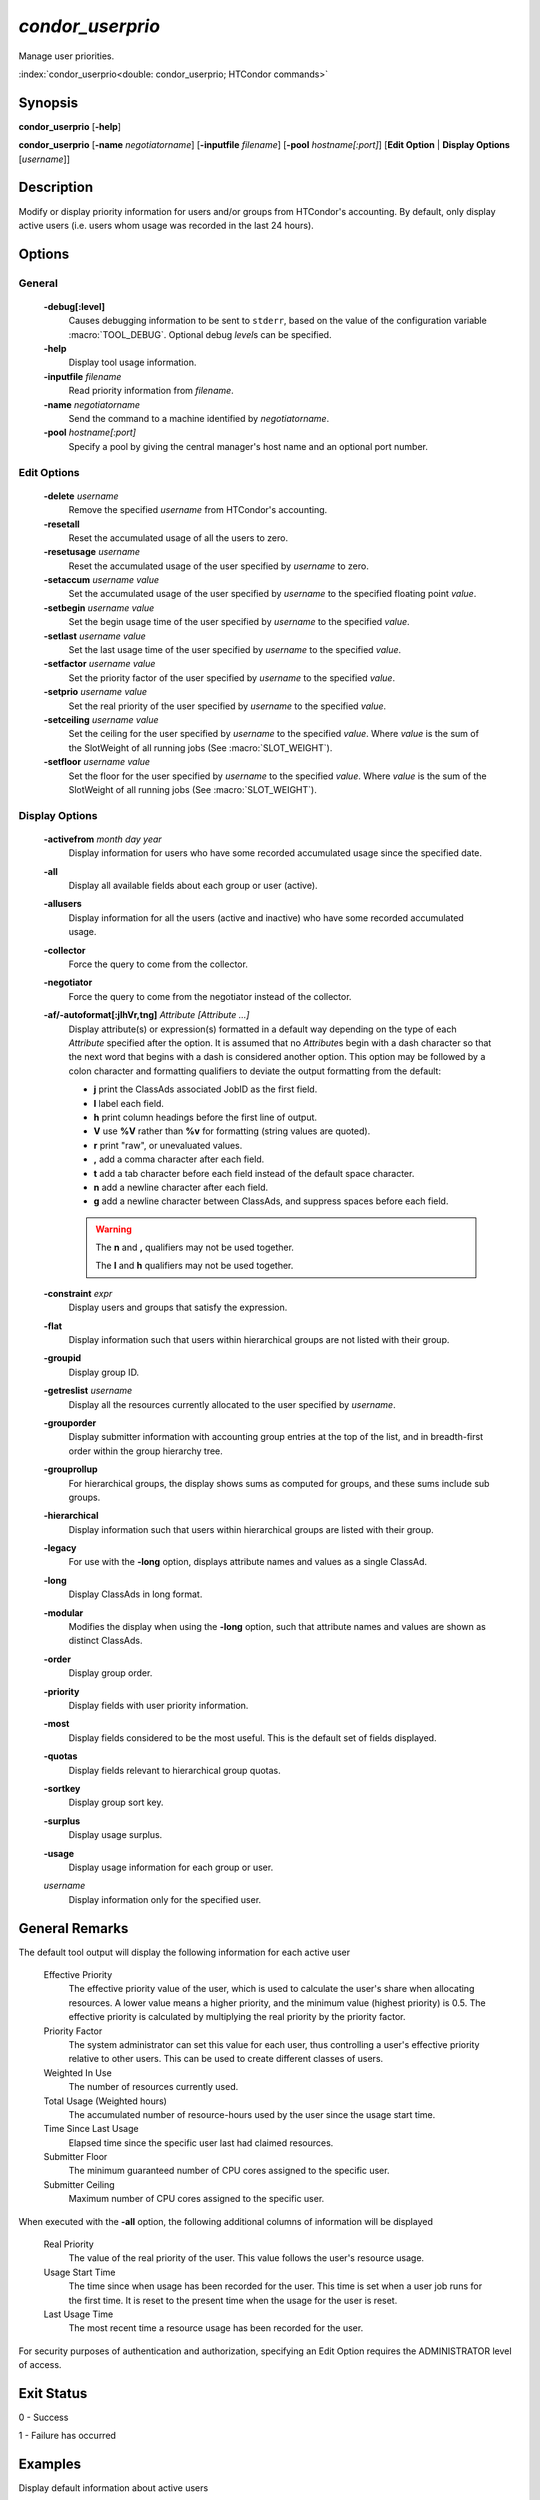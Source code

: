 *condor_userprio*
=================

Manage user priorities.

:index:`condor_userprio<double: condor_userprio; HTCondor commands>`

Synopsis
--------

**condor_userprio** [**-help**]

**condor_userprio** [**-name** *negotiatorname*] [**-inputfile** *filename*]
[**-pool** *hostname[:port]*] [**Edit Option** | **Display Options** [*username*]]


Description
-----------

Modify or display priority information for users and/or groups from
HTCondor's accounting. By default, only display active users (i.e.
users whom usage was recorded in the last 24 hours).

Options
-------

General
~~~~~~~

 **-debug[:level]**
    Causes debugging information to be sent to ``stderr``, based on the
    value of the configuration variable :macro:`TOOL_DEBUG`. Optional
    debug *level*\s can be specified.
 **-help**
    Display tool usage information.
 **-inputfile** *filename*
    Read priority information from *filename*.
 **-name** *negotiatorname*
    Send the command to a machine identified by *negotiatorname*.
 **-pool** *hostname[:port]*
    Specify a pool by giving the central manager's host name and an
    optional port number.

Edit Options
~~~~~~~~~~~~

 **-delete** *username*
    Remove the specified *username* from HTCondor's accounting.
 **-resetall**
    Reset the accumulated usage of all the users to zero.
 **-resetusage** *username*
    Reset the accumulated usage of the user specified by *username*
    to zero.
 **-setaccum** *username* *value*
    Set the accumulated usage of the user specified by *username*
    to the specified floating point *value*.
 **-setbegin** *username* *value*
    Set the begin usage time of the user specified by *username*
    to the specified *value*.
 **-setlast** *username* *value*
    Set the last usage time of the user specified by *username*
    to the specified *value*.
 **-setfactor** *username* *value*
    Set the priority factor of the user specified by *username*
    to the specified *value*.
 **-setprio** *username* *value*
    Set the real priority of the user specified by *username*
    to the specified *value*.
 **-setceiling** *username* *value*
    Set the ceiling for the user specified by *username* to the
    specified *value*. Where *value* is the sum of the SlotWeight
    of all running jobs (See :macro:`SLOT_WEIGHT`).
 **-setfloor** *username* *value*
    Set the floor for the user specified by *username* to the
    specified *value*. Where *value* is the sum of the SlotWeight
    of all running jobs (See :macro:`SLOT_WEIGHT`).

Display Options
~~~~~~~~~~~~~~~

 **-activefrom** *month* *day* *year*
    Display information for users who have some recorded accumulated usage
    since the specified date.
 **-all**
    Display all available fields about each group or user (active).
 **-allusers**
    Display information for all the users (active and inactive) who have
    some recorded accumulated usage.
 **-collector**
    Force the query to come from the collector.
 **-negotiator**
    Force the query to come from the negotiator instead of the collector.
 **-af/-autoformat[:jlhVr,tng]** *Attribute [Attribute ...]*
     Display attribute(s) or expression(s) formatted in a default way depending
     on the type of each *Attribute* specified after the option. It is assumed
     that no *Attribute*\s begin with a dash character so that the next word
     that begins with a dash is considered another option. This option may be
     followed by a colon character and formatting qualifiers to deviate the
     output formatting from the default:

     - **j** print the ClassAds associated JobID as the first field.
     - **l** label each field.
     - **h** print column headings before the first line of output.
     - **V** use **%V** rather than **%v** for formatting (string values are
       quoted).
     - **r** print "raw", or unevaluated values.
     - **,** add a comma character after each field.
     - **t** add a tab character before each field instead of the default
       space character.
     - **n** add a newline character after each field.
     - **g** add a newline character between ClassAds, and suppress spaces
       before each field.

     .. warning::

         The **n** and **,** qualifiers may not be used together.

         The **l** and **h** qualifiers may not be used together.
 **-constraint** *expr*
     Display users and groups that satisfy the expression.
 **-flat**
    Display information such that users within hierarchical groups are not
    listed with their group.
 **-groupid**
    Display group ID.
 **-getreslist** *username*
    Display all the resources currently allocated to the user specified
    by *username*.
 **-grouporder**
    Display submitter information with accounting group entries at the top
    of the list, and in breadth-first order within the group hierarchy tree.
 **-grouprollup**
    For hierarchical groups, the display shows sums as computed for groups,
    and these sums include sub groups.
 **-hierarchical**
    Display information such that users within hierarchical groups are
    listed with their group.
 **-legacy**
    For use with the **-long** option, displays attribute names and
    values as a single ClassAd.
 **-long**
    Display ClassAds in long format.
 **-modular**
    Modifies the display when using the **-long** option, such that
    attribute names and values are shown as distinct ClassAds.
 **-order**
    Display group order.
 **-priority**
   Display fields with user priority information.
 **-most**
    Display fields considered to be the most useful. This is the default
    set of fields displayed.
 **-quotas**
    Display fields relevant to hierarchical group quotas.
 **-sortkey**
    Display group sort key.
 **-surplus**
    Display usage surplus.
 **-usage**
    Display usage information for each group or user.
 *username*
    Display information only for the specified user.

General Remarks
---------------

The default tool output will display the following information for each active
user

 Effective Priority
    The effective priority value of the user, which is used to calculate
    the user's share when allocating resources. A lower value means a
    higher priority, and the minimum value (highest priority) is 0.5.
    The effective priority is calculated by multiplying the real
    priority by the priority factor.
 Priority Factor
    The system administrator can set this value for each user, thus
    controlling a user's effective priority relative to other users.
    This can be used to create different classes of users.
 Weighted In Use
    The number of resources currently used.
 Total Usage (Weighted hours)
    The accumulated number of resource-hours used by the user since the
    usage start time.
 Time Since Last Usage
    Elapsed time since the specific user last had claimed resources.
 Submitter Floor
    The minimum guaranteed number of CPU cores assigned to the specific user.
 Submitter Ceiling
    Maximum number of CPU cores assigned to the specific user.

When executed with the **-all** option, the following additional columns of
information will be displayed

 Real Priority
    The value of the real priority of the user. This value follows the
    user's resource usage.
 Usage Start Time
    The time since when usage has been recorded for the user. This time
    is set when a user job runs for the first time. It is reset to the
    present time when the usage for the user is reset.
 Last Usage Time
    The most recent time a resource usage has been recorded for the
    user.

For security purposes of authentication and authorization, specifying an
Edit Option requires the ADMINISTRATOR level of access.


Exit Status
-----------

0  -  Success

1  -  Failure has occurred

Examples
--------

Display default information about active users

.. code-block:: console

    $ condor_userprio

Display all information about active users

.. code-block:: console

    $ condor_userprio -all

Display default information for active users Bill and Ted associated
with Access Point ``excellent.host.machine``

.. code-block:: console

    $ condor_userprio bill@excellent.host.machine ted@excellent.host.machine

Display default information for every user

.. code-block:: console

    $ condor_userprio -allusers

Display usage information for all active users

.. code-block:: console

    $ condor_userprio -usage

Remove user ``todd@chtc.wisc.edu`` from HTCondor's accounting

.. code-block:: console

    $ condor_userprio -delete todd@chtc.wisc.edu

Reset accumulated usages for all users to zero

.. code-block:: console

    $ condor_userprio -resetall

Reset accumulated usage for user ``jfk@white.house.gov`` to zero

.. code-block:: console

    $ condor_userprio -resetusage jfk@white.house.gov

Set user ``frodo@mount.doom.mordor`` accumulated usage to ``6.0``

.. code-block:: console

    $ condor_userprio -setaccum frodo@mount.doom.mordor 6.0

Set user ``cole@cthc.wisc.edu`` priority to ``100``

.. code-block:: console

    $ condor_userprio -setprio cole@chtc.wisc.edu 100

Set user ``cole@chtc.wisc.edu`` usage ceiling to ``50``

.. code-block:: console

    $ condor_userprio -setceiling cole@chtc.wisc.edu 50

Set user ``cole@chtc.wisc.edu`` usage floor floor to ``5``

.. code-block:: console

    $ condor_userprio -setfloor cole@chtc.wisc.edu 5

See Also
--------

None.

Availability
------------

Linux, MacOS, Windows
